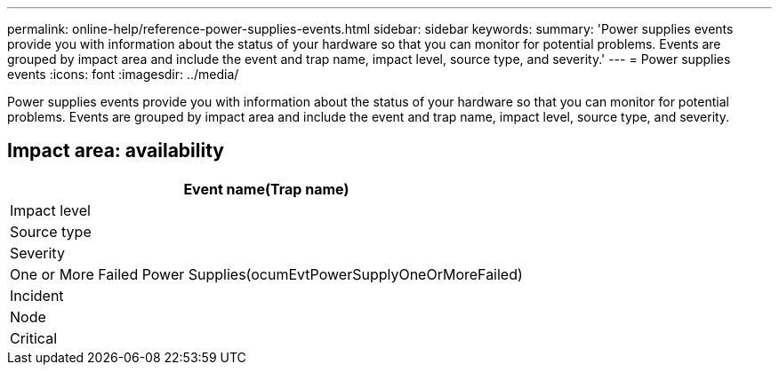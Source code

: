 ---
permalink: online-help/reference-power-supplies-events.html
sidebar: sidebar
keywords: 
summary: 'Power supplies events provide you with information about the status of your hardware so that you can monitor for potential problems. Events are grouped by impact area and include the event and trap name, impact level, source type, and severity.'
---
= Power supplies events
:icons: font
:imagesdir: ../media/

[.lead]
Power supplies events provide you with information about the status of your hardware so that you can monitor for potential problems. Events are grouped by impact area and include the event and trap name, impact level, source type, and severity.

== Impact area: availability

|===
| Event name(Trap name)

| Impact level| Source type| Severity
a|
One or More Failed Power Supplies(ocumEvtPowerSupplyOneOrMoreFailed)

a|
Incident
a|
Node
a|
Critical
|===
